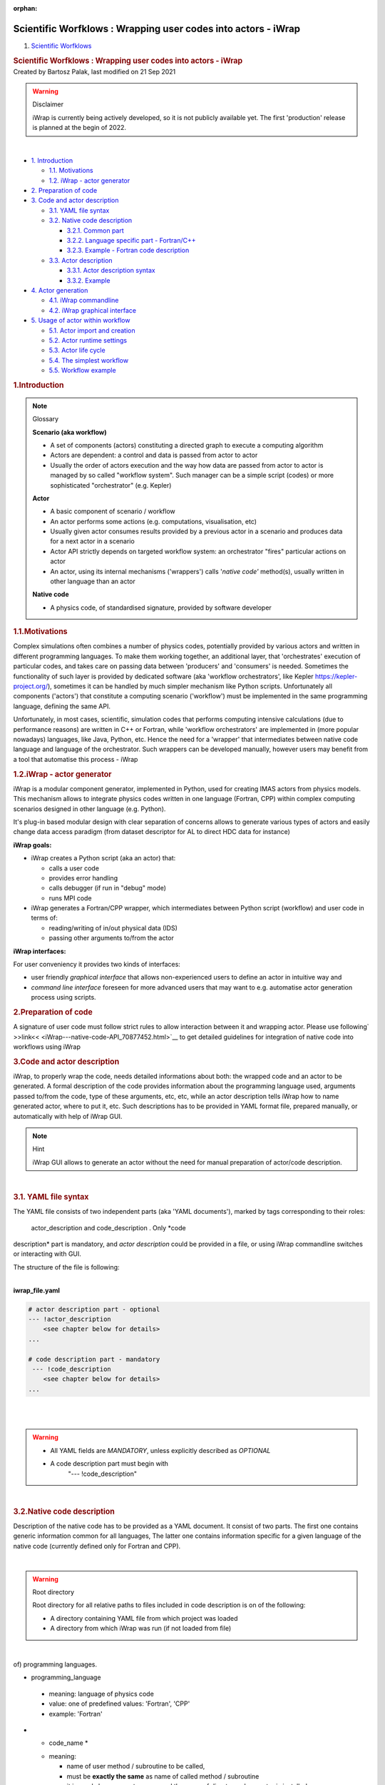 :orphan:
==============================================================
Scientific Worfklows : Wrapping user codes into actors - iWrap
==============================================================

.. container::
   :name: page

   .. container:: aui-page-panel
      :name: main

      .. container::
         :name: main-header

         .. container::
            :name: breadcrumb-section

            #. `Scientific Worfklows <index.html>`__

         .. rubric:: Scientific Worfklows : Wrapping user codes into
            actors - iWrap
            :name: title-heading
            :class: pagetitle

      .. container:: view
         :name: content

         .. container:: page-metadata

            Created by Bartosz Palak, last modified on 21 Sep 2021

         .. container:: wiki-content group
            :name: main-content

            .. container::
            .. warning::

               Disclaimer

               .. container:: confluence-information-macro-body

                  iWrap is currently being actively developed, so it is
                  not publicly available yet. The first 'production'
                  release is planned at the begin of 2022. 

            | 

            .. container:: toc-macro rbtoc1637669703080

               -  `1.
                  Introduction <#WrappingusercodesintoactorsiWrap-Introduction>`__

                  -  `1.1.
                     Motivations <#WrappingusercodesintoactorsiWrap-Motivations>`__
                  -  `1.2. iWrap - actor
                     generator <#WrappingusercodesintoactorsiWrap-iWrap-actorgenerator>`__

               -  `2. Preparation of
                  code <#WrappingusercodesintoactorsiWrap-Preparationofcode>`__
               -  `3. Code and actor
                  description <#WrappingusercodesintoactorsiWrap-Codeandactordescription>`__

                  -  `3.1.  YAML file
                     syntax <#WrappingusercodesintoactorsiWrap-YAMLfilesyntax>`__
                  -  `3.2. Native code
                     description <#WrappingusercodesintoactorsiWrap-Nativecodedescription>`__

                     -  `3.2.1. Common
                        part <#WrappingusercodesintoactorsiWrap-Commonpart>`__
                     -  `3.2.2. Language specific part -
                        Fortran/C++ <#WrappingusercodesintoactorsiWrap-Languagespecificpart-Fortran/C++>`__
                     -  `3.2.3. Example - Fortran code
                        description <#WrappingusercodesintoactorsiWrap-Example-Fortrancodedescription>`__

                  -  `3.3. Actor
                     description <#WrappingusercodesintoactorsiWrap-Actordescription>`__

                     -  `3.3.1. Actor description
                        syntax <#WrappingusercodesintoactorsiWrap-Actordescriptionsyntax>`__
                     -  `3.3.2.
                        Example <#WrappingusercodesintoactorsiWrap-Example>`__

               -  `4. Actor
                  generation <#WrappingusercodesintoactorsiWrap-Actorgeneration>`__

                  -  `4.1. iWrap
                     commandline <#WrappingusercodesintoactorsiWrap-iWrapcommandline>`__
                  -  `4.2.  iWrap graphical
                     interface <#WrappingusercodesintoactorsiWrap-iWrapgraphicalinterface>`__

               -  `5. Usage of actor within
                  workflow <#WrappingusercodesintoactorsiWrap-Usageofactorwithinworkflow>`__

                  -  `5.1. Actor import
                     and creation <#WrappingusercodesintoactorsiWrap-Actorimportandcreation>`__
                  -  `5.2. Actor runtime
                     settings <#WrappingusercodesintoactorsiWrap-Actorruntimesettings>`__
                  -  `5.3. Actor life
                     cycle <#WrappingusercodesintoactorsiWrap-Actorlifecycle>`__
                  -  `5.4. The simplest
                     workflow <#WrappingusercodesintoactorsiWrap-Thesimplestworkflow>`__
                  -  `5.5.  Workflow
                     example <#WrappingusercodesintoactorsiWrap-Workflowexample>`__

            .. rubric:: 1.Introduction
               :name: WrappingusercodesintoactorsiWrap-Introduction

            .. container::
            .. note::

               .. container:: confluence-information-macro-body

                  Glossary

                  **Scenario (aka workflow)**

                  -  A set of components (actors) constituting a
                     directed graph to execute a computing algorithm
                  -  Actors are dependent: a control and data is passed
                     from actor to actor
                  -  Usually the order of actors execution and the way
                     how data are passed from actor to actor is managed
                     by so called "workflow system". Such manager can be
                     a simple script (codes) or more sophisticated
                     "orchestrator" (e.g. Kepler)

                  **Actor**

                  -  A basic component of scenario / workflow

                  -  An actor performs some actions (e.g. computations,
                     visualisation, etc)

                  -  Usually given actor consumes results provided by a
                     previous actor in a scenario and produces data for
                     a next actor in a scenario

                  -  Actor API strictly depends on targeted workflow
                     system: an orchestrator "fires" particular actions
                     on actor 

                  -  An actor, using its internal mechanisms
                     ('wrappers') calls '*native code'* method(s),
                     usually written in other language than an actor  

                  **Native code**

                  -  A physics code, of standardised signature, provided
                     by software developer 

            .. rubric:: 1.1.Motivations
               :name: WrappingusercodesintoactorsiWrap-Motivations

            Complex simulations often combines a number of physics
            codes, potentially provided by various actors and written in
            different programming languages. To make them working
            together, an additional layer, that 'orchestrates' execution
            of particular codes, and takes care on passing data between
            'producers' and 'consumers' is needed. Sometimes the
            functionality of such layer is provided by dedicated
            software (aka 'workflow orchestrators', like Kepler
            https://kepler-project.org/), sometimes it can be handled by
            much simpler mechanism like Python scripts.  Unfortunately
            all components ('actors') that constitute a computing
            scenario ('workflow') must be implemented in the same
            programming language, defining the same API.

            Unfortunately, in most cases, scientific, simulation codes
            that performs computing intensive calculations  (due to
            performance reasons) are written in C++ or Fortran, while
            'workflow orchestrators' are implemented in (more popular
            nowadays) languages, like Java, Python, etc. Hence the need
            for a 'wrapper' that intermediates between native code
            language and language of the orchestrator. Such wrappers can
            be developed manually, however users may benefit from a tool
            that automatise this process - iWrap

            .. rubric:: 1.2.iWrap - actor generator
               :name: WrappingusercodesintoactorsiWrap-iWrap-actorgenerator

            |image1|

            iWrap is a modular component generator, implemented in
            Python, used for creating IMAS actors from physics models.
            This mechanism allows to integrate physics codes written in
            one language (Fortran, CPP) within complex computing
            scenarios designed in other language (e.g. Python).

            It's plug-in based modular design with clear separation of
            concerns allows to generate various types of actors and
            easily change data access paradigm (from dataset descriptor
            for AL to direct HDC data for instance)

            **iWrap goals:**

            -  iWrap creates a Python script (aka an actor) that:

               -  calls a user code
               -  provides error handling
               -  calls debugger (if run in "debug" mode)
               -  runs MPI code

            -  iWrap generates a Fortran/CPP wrapper, which
               intermediates between Python script (workflow) and user
               code in terms of:

               -  reading/writing of in/out physical data (IDS)
               -  passing other arguments to/from the actor

            **iWrap interfaces:**

            For user conveniency it provides two kinds of interfaces:

            -  user friendly *graphical interface* that allows
               non-experienced users to define an actor in intuitive way
               and 
            -  *command line interface* foreseen for more advanced users
               that may want to e.g. automatise actor generation process
               using scripts.

            .. rubric:: 2.Preparation of code
               :name: WrappingusercodesintoactorsiWrap-Preparationofcode

            A signature of user code must follow strict rules to allow
            interaction between it and wrapping actor.  Please use
            following\ ` >>link<< <iWrap---native-code-API_70877452.html>`__\  to
            get detailed guidelines for integration of native code into
            workflows using iWrap  

            .. rubric:: 3.Code and actor description
               :name: WrappingusercodesintoactorsiWrap-Codeandactordescription

            iWrap, to properly wrap the code, needs detailed
            informations about both: the wrapped code and an actor to be
            generated. A formal description of the code provides
            information about the programming language used, arguments
            passed to/from the code, type of these arguments, etc, etc,
            while an actor description tells iWrap how to name generated
            actor, where to put it, etc. Such descriptions has to be
            provided in YAML format file, prepared manually, or
            automatically with help of iWrap GUI.

            .. container::
            .. note::

               Hint

               .. container:: confluence-information-macro-body

                  iWrap GUI allows to generate an actor without the need
                  for manual preparation of actor/code description. 

            | 

            .. rubric:: 3.1. YAML file syntax
               :name: WrappingusercodesintoactorsiWrap-YAMLfilesyntax

            The YAML file consists of two independent parts (aka 'YAML
            documents'), marked by tags corresponding to their roles:
              actor_description   and   code_description  . Only *code
            description* part is mandatory, and  *actor description*
            could be provided in a file, or using iWrap commandline
            switches or interacting with GUI.

            The structure of the file is following:

            | 

            .. container:: code panel pdl

               .. container:: codeHeader panelHeader pdl

                  **iwrap_file.yaml**

               .. container:: codeContent panelContent pdl

                  .. code:: 

                     # actor description part - optional 
                     --- !actor_description
                         <see chapter below for details>
                     ...

                     # code description part - mandatory
                      --- !code_description  
                         <see chapter below for details> 
                     ...
                      

            | 

            | 

            .. container::
            .. warning::

               .. container:: confluence-information-macro-body

                  -  All YAML fields are *MANDATORY*, unless explicitly
                     described as *OPTIONAL*
                  -  A code description part must begin with
                       "--- !code_description"   

            | 

            .. rubric:: 3.2.Native code description
               :name: WrappingusercodesintoactorsiWrap-Nativecodedescription

            Description of the native code has to be provided as a YAML
            document. It consist of two parts. The first one contains
            generic information common for all languages, The latter one
            contains information specific for a given language of the
            native code (currently defined only for Fortran and CPP). 

            | 

            .. container::
            .. warning::

               Root directory

               .. container:: confluence-information-macro-body

                  Root directory for all relative paths to files
                  included in code description is on of the following:

                  -  A directory containing YAML file from which project
                     was loaded

                  -  A directory from which iWrap was run (if not loaded
                     from file)

            | 

            .. rubric:: 3.2.1.Common part
               :name: WrappingusercodesintoactorsiWrap-Commonpart

             Generic information common for all (or at least majority
            of) programming languages.

            -    programming_language   

               -  meaning:  language of physics code
               -  value: one of predefined values: 'Fortran', 'CPP'
               -  example: 'Fortran'

            -  *  code_name  * 

               -  meaning:

                  -  name of user method / subroutine to be called,
                  -  must be \ **exactly the same** as name of called
                     method / subroutine
                  -  it is used also as an actor name and the name of
                     directory where actor is installed

               -  value: string
               -  example: 'my_subroutine' 

            -  *  data_type  * 

               -  meaning: data type handled by the physics code
               -  value: 'legacy' (currently only 'Legacy IDS' type has
                  been implemented)
               -  example: 'legacy'

            -  *  arguments   * *- *\ list of arguments

               -  argument definition: 

                  -  *name*:

                     -  meaning: user defined argument name
                     -  value: string
                     -  example: equilibrium00   

                  -  *type*:

                     -  meaning: a type of an IDS argument
                     -  value: 

                        -  predefined name of one of the IDSes

                     -  example: 'equilibrium' 

                  -  intent

                     -  meaning: determines if given argument is input
                        or output one
                     -  value: predefined - string "IN", "OUT"

            -    code_path:   

               -  meaning: path to system library (C, CPP) , script
                  (Python), etc containing the physics code, including
                  method/subroutine to be run
               -  value: string, valid path to file
               -  example: 'any text'  

            -  *  code_parameters  *\ ** ** - a structure containing
                 parameters   and schema   entry  :

               -    parameters   :

                  -  meaning: path to XML file containing user defined
                     parameters of the physics code
                  -  value: string, valid path to file
                  -  example: './code_parameters/parameters.xml'

               -    schema   :

                  -  meaning: path to XSD file contains schema of XML
                     parameters, to be able to validate them
                  -  value: string, valid path to file
                  -  example: './code_parameters/parameters.xsd'

            -  *  documentation   :*

               -  meaning: human readable description of native code
               -  value: string
               -  example: 'any text'

            .. rubric:: 3.2.2.Language specific part - Fortran/C++
               :name: WrappingusercodesintoactorsiWrap-Languagespecificpart-Fortran/C++

            -    compiler   :

               -  meaning: the name/vendor of the compiler (and not
                  compiler command!) used to compile native codes
               -  value: string, one of vendors of compilers, currently:
                  'Intel' or 'GCC'
               -  example: 'Intel'

            -    mpi_flavour   

               -  meaning: MPI compiler flavour to be used
               -  values: string, one of:  MPICH, MPICH2, MVAPICH2,
                  OpenMPI, etc.
               -  example 'MPICH2'

            -    open_mp   :

               -  meaning: if user code should be compiled with OpenMP
                  flag
               -  values: boolean
               -  example 'true'

            -  *  system_libraries   :*

               -  meaning: a list of system libraries, managed
                  using *pkg-config*\  mechanism,  that has to be used
                  while native code linking

               -  value: a list of system libraries names, as they are
                  published by *pkg-config* 

               -  example: 

                  .. container:: table-wrap

                     +-----------------------------------------------------------------------+
                     | |   - fftw3f                                                          |
                     | |   - glib                                                            |
                     | |   - mkl                                                             |
                     +-----------------------------------------------------------------------+

            -    custom_libraries   :

               -  meaning: additional libraries, not managed
                  by *pkg-config*\  mechanism, necessary to link of the
                  physics code\ * *:

               -  value:  a list of paths to libraries 

               -  example: 

                  .. container:: table-wrap

                     +-----------------------------------+
                     | |   - ./lib/custom/libcustom1.a   |
                     | |   - ./lib/custom/libcustom2.a   |
                     +-----------------------------------+

            .. rubric:: 3.2.3.Example - Fortran code description
               :name: WrappingusercodesintoactorsiWrap-Example-Fortrancodedescription
               :class: auto-cursor-target

            | 

            .. container:: code panel pdl

               .. container:: codeHeader panelHeader pdl

                  **fortran_code.yaml**

               .. container:: codeContent panelContent pdl

                  .. code:: 

                     --- !code_description
                     programming_language: Fortran
                     code_name: demo_code
                     data_type: legacy
                     arguments:
                     -   name: equilibrium00
                         type: equilibrium
                         intent: IN
                     -   name: equilibrium11
                         type: equilibrium
                         intent: OUT
                     code_path: ./lib/libmy_lib.a
                     code_parameters:
                         parameters: ./code_paramneters/parameters.xml
                         schema: ./code_paramneters/parameters.xsd
                     documentation: 'Lorem ipsum dolor sit amet, consectetur adipiscing elit, sed do
                         eiusmod tempor incididunt ut labore et dolore magna aliqua. Ut enim ad minim
                         veniam... '
                     language_specific:
                         compiler: Intel
                         mpi_flavour: MPICH2
                         open_mp: false
                         system_libraries:
                         - fftw3f
                         - glib
                         - mkl
                         custom_libraries:
                         - ./lib/custom/libcustom1.a
                         - ./lib/custom/libcustom2.a

            .. rubric:: 3.3.Actor description
               :name: WrappingusercodesintoactorsiWrap-Actordescription

            .. container::
            .. warning::

               .. container:: confluence-information-macro-body

                  -  All YAML fields are *MANDATORY*, unless explicitly
                     described as *OPTIONAL*
                  -  An actor description part must begin with
                       "--- !actor_description"   

            .. rubric:: 3.3.1.Actor description syntax
               :name: WrappingusercodesintoactorsiWrap-Actordescriptionsyntax

            | 

            -  *  actor_name   :*

               -  meaning: the arbitrary, user defined name of the
                  actor. It determines: the name of class to be
                  generated and directory where actor will be put
               -  value: string
               -  example: 'core2dist'

            -  *  actor_type  :*

               -  meaning:  
               -  values: 'python' (currently only python type has been
                  implemented)
               -  example 

            -  *  data_type  :*

               -  meaning: data type handled at the workflow level 
               -  value: 'legacy' (currently only 'Legacy IDS' type has
                  been implemented)
               -  example: 'legacy'

            -  *  install_dir  :*

               -  optional parameter
               -  meaning:  user chosen folder, where an actor will be
                  installed
               -  values: string, 
               -  example : /my/working/dir/IWRAP_ACTORS
               -  if not defined, a default installation directory will
                  be used

            .. rubric:: 3.3.2.Example
               :name: WrappingusercodesintoactorsiWrap-Example

            .. container:: code panel pdl

               .. container:: codeHeader panelHeader pdl

                  **actor_description.yaml**

               .. container:: codeContent panelContent pdl

                  .. code:: 

                     --- !actor_description
                     actor_name: core2dist
                     actor_type: python
                     data_type: legacy
                     install_dir:  /my/working/dir/IWRAP_ACTORS
                     ...

            .. rubric:: 4.Actor generation
               :name: WrappingusercodesintoactorsiWrap-Actorgeneration

            .. rubric:: 4.1.iWrap commandline
               :name: WrappingusercodesintoactorsiWrap-iWrapcommandline

            Once YAML file is prepared it can be used for generation of
            an actor using iWrap commandline.

            .. container:: code panel pdl

               .. container:: codeContent panelContent pdl

                  .. code:: 

                     usage: iwrap [-h] [-a ACTOR_NAME] [-t ACTOR_TYPE] [-d DATA_TYPE] [-f FILE]

                     optional arguments:
                       -h, --help            show this help message and exit

                     Actor generation:
                       -a ACTOR_NAME, --actor-name ACTOR_NAME
                                             user defined name of the actor
                       -t ACTOR_TYPE, --actor-type ACTOR_TYPE
                                             type of an actor to be generated
                       -d DATA_TYPE, --data-type DATA_TYPE
                                             type of data to be used by the actor
                       -f FILE, --file FILE  a path to code/actor description *.yaml file

            | 

            If YAML file contains  both code description and actor
            description parts, no additional switches are required.

            .. container:: code panel pdl

               .. container:: codeContent panelContent pdl

                  .. code:: 

                     shell> iwrap -f actor_and_code_descriptions.yaml

            | 

            If YAML contains only code description, additional
            information necessary to generate an actor must be provided.
            An actor name is mandatory switch in such case, while the
            other arguments (actor and data type) are optional - if they
            are absent, default values are used.

            .. container:: code panel pdl

               .. container:: codeContent panelContent pdl

                  .. code:: 

                     shell> iwrap -a actor_name -f code_descriptions.yaml

            | 

            .. rubric:: 4.2. iWrap graphical interface
               :name: WrappingusercodesintoactorsiWrap-iWrapgraphicalinterface

            `>>here<< <iWrap---graphical-interface_70877876.html>`__

            .. rubric:: 5.Usage of actor within workflow
               :name: WrappingusercodesintoactorsiWrap-Usageofactorwithinworkflow

            .. rubric:: 5.1.Actor import and creation
               :name: WrappingusercodesintoactorsiWrap-Actorimportandcreation

            To make an actor class visible inside a workflow script it
            has to be imported:

            .. container:: code panel pdl

               .. container:: codeContent panelContent pdl

                  .. code:: 

                     from <actor_package>.actor import <actor_class> 

            In a current version
            both: *<actor_package>* and *<actor_class>*  are set to the
            same value provided by user as an *'actor name'.*

            To import an actor named e.g. *'physics_ii*' a correct
            import will look like:

            .. container:: code panel pdl

               .. container:: codeContent panelContent pdl

                  .. code:: 

                     from physics_ii.actor import physics_ii 

            An actor instance can be created using already imported
            actor class in 'usual pythonic' way:

            .. container:: code panel pdl

               .. container:: codeContent panelContent pdl

                  .. code:: 

                     actor_object = <actor name>()
                     e.g.
                     actor_object = physics_ii()

            .. rubric:: 5.2.Actor runtime settings
               :name: WrappingusercodesintoactorsiWrap-Actorruntimesettings

            Among the actor properties one is especially important:
              runtime_settings.    This property tells the wrapper how
            native code should be run and defines:

            -  Run mode

               -  Defined by setting:
                    <actor name>.runtime_settings.run_mode = value  

               -  Import of enumerated values:
                    from <actor name>.python_common.job_settings import RunMode   

               -    RunMode.NORMAL   (default) - native code is called
                  directly from Python, within the same process (and
                  environment) that workflow script. Usually system
                  resources, shared with other Python threads are
                  limited, however this mode is suitable for most of the
                  actors.   

               -    RunMode.STANDALONE   - an actor runs native code as
                  executable in a separate system process, having its
                  own environment and (usually) bigger system resources
                  available. This mode is suitable e.g. for memory
                  demanding code.

               -  Example: 

                  .. container:: code panel pdl

                     .. container:: codeContent panelContent pdl

                        .. code:: 

                           from physics_ii.python_common.job_settings import RunMode
                           self.physics_ii.runtime_settings.run_mode = RunMode.STANDALONE

            -  Debug mode:

               -  Defined by setting:
                    <actor name>.runtime_settings.debug_mode = value  

               -  Import of enumerated values:
                    from <actor name>.python_common.job_settings import DebugMode   

               -    DebugMode.STANDALONE   - similarly to STANDALONE
                  *run mode* - an actor runs *native code as executable
                  in a separate system process*, but this time under
                  debugger control. Debugged code can be run several
                  times. To proceed with workflow execution is enough to
                  close the debugger. This debugging mode is suitable
                  for most of the purposes.   

               -    DebugMode.ATTACH   - an actor runs *a debugger as
                  parallel process, attaching it to a running workflow*
                  and setting breakpoint on wrapped native code of the
                  debugged actor.  Because debugger attaches to a
                  workflow (and not a particular actor) killing debugged
                  process kills the whole workflow. This mode has to be
                  chosen if the issue within code cannot be reproduced
                  in STANDALONE mode and the issue results from actor
                  interdependencies (e.g. one actor overwrites memory of
                  the other one).

               -  Example: 

                  .. container:: code panel pdl

                     .. container:: codeContent panelContent pdl

                        .. code:: 

                           from physics_ii.python_common.job_settings import DebugMode
                           self.physics_ii.runtime_settings.run_mode = DebugMode.STANDALONE

            -  MPI settings

               -  Currently only number of nodes to run a code in
                  parallel are defined
               -  Defined by setting:
                    <actor name>.runtime_settings.mpi.number_of_processes = value  
               -  Please note: 

                  -  MPI code is run always in standalone mode
                  -  If a native code is not marked as 'MPI' during
                     actor generation, this setting is ignored

            -  IDS storage settings:

               -  This attribute defines settings of temporary storage
                  being used while passing IDSes between an actor and
                  native code.
               -  Defined by setting:
                    <actor name>.runtime_settings.ids_storage.<storage_parameter> = value  
               -  Storage parameters that can be set:

                  -    db_name:   

                     -  Meaning: name of data base to be used
                     -  Default value: 'tmp'

                  -    shot:  

                     -  Meaning - shot number
                     -  Default value - 9999

                  -    run   :

                     -  Meaning - run number
                     -  Default value - 9999

                  -    backend:  

                     -  Meaning - backend to be used
                     -  Default value -   imas.imasdef.MEMORY_BACKEND   

                  -    persistent_backend   

                     -  Meaning - backend to be used when temporary data
                        cannot be stored in memory (e.g. while running
                        actor in a standalone mode, when a native code
                        is run as separate process, so it doesn't share
                        memory with other actors.
                     -  Default value -  imas.imasdef.MDSPLUS_BACKEND

               -  Please note: for most of the purposes it is fine to
                  not set this property and leave default values
                  unchanged.

            -  Other settings - not yet implemented:

               -  Sandbox settings
               -  Batch job settings
               -  OpenMP settings

            .. rubric:: 5.3.Actor life cycle
               :name: WrappingusercodesintoactorsiWrap-Actorlifecycle

            During its 'life' an actor goes through several states, that
            can be passed only in a strict order:

            -  Creation of the object

               .. container:: code panel pdl

                  .. container:: codeContent panelContent pdl

                     .. code:: 

                        actor_object = <actor name>()
                        e.g.
                        actor_object = physics_ii()

            -  Setting up the runtime settings

               -  Tuning up the actor before its initialization and
                  native code execution

               -  See chapter above

            -  Actor initialisation:

               -  Calling   initialize()   method of the actor to
                  perform internal initialisation actions

                  .. container:: code panel pdl

                     .. container:: codeContent panelContent pdl

                        .. code:: 

                           actor_object.initialize()

            -  Native code call:

               -  This step can be repeated an arbitrary number of times

               -  

                  .. container:: code panel pdl

                     .. container:: codeContent panelContent pdl

                        .. code:: 

                             <output IDS or list of IDSes> = actor_object(<input IDS/IDSes>)  
                           e.g.
                             output_distribution_sources = actor_object(input_core_profiles)         

            -  Actor finalisation

               -  Calling   finalize()   method of the actor to perform
                  internal finalisation actions

                  .. container:: code panel pdl

                     .. container:: codeContent panelContent pdl

                        .. code:: 

                           actor_object.finalize()

            .. rubric:: 5.4.The simplest workflow
               :name: WrappingusercodesintoactorsiWrap-Thesimplestworkflow

            A skeleton of the very simple workflow could be implemented
            like this:

            .. container:: code panel pdl

               .. container:: codeContent panelContent pdl

                  .. code:: 

                     # Import of the actor class
                     from <actor name>.actor import <actor name> 

                     # Creation of actor object
                     actor_object = <actor name>()

                     # Reading input data
                     ...

                     # Setting up runtime properties (if necessary)
                     ...

                     # Actor initialisation
                     actor_object.initialize()

                     # Native code run     
                     <output IDS or list of IDSes>  = actor_object(<input IDS/IDSes>)  

                     # Actor finalisation
                     actor_object.finalize()

                     # Saving output data
                     ...

            | 

            .. rubric:: 5.5. Workflow example
               :name: WrappingusercodesintoactorsiWrap-Workflowexample

            .. container:: code panel pdl

               .. container:: codeContent panelContent pdl

                  .. code:: 

                     import sys
                     import imas, os

                     from core2dist.actor import core2dist
                     from core2dist.python_common.job_settings import RunMode, DebugMode

                     class ExampleWorkflowManager:

                         def __init__(self):
                             self.actor_cp2ds = core2dist()
                             self.input_entry = None
                             self.output_entry = None

                         def init_workflow(self):

                             # INPUT/OUTPUT CONFIGURATION
                             shot                = 134174
                             run_in              = 37
                             input_user_or_path  = 'public'
                             input_database      = 'iter'
                             run_out             = 10
                             output_user_or_path = os.getenv('USER')
                             output_database     = input_database

                             # OPEN INPUT DATAFILE TO GET DATA FROM IMAS SCENARIO DATABASE
                             print('=> Open input datafile')
                             self.input_entry = imas.DBEntry(imas.imasdef.MDSPLUS_BACKEND,input_database,shot,run_in,input_user_or_path)
                             self.input_entry.open()
                             
                             # CREATE OUTPUT DATAFILE
                             print('=> Create output datafile')
                             self.output_entry = imas.DBEntry(imas.imasdef.MDSPLUS_BACKEND,output_database,shot,run_out,output_user_or_path)
                             self.output_entry.create()

                             # # # # # # # # Initialization of ALL actors  # # # # # # # #
                              #self.actor_cp2ds.runtime_settings.debug_mode = DebugMode.STANDALONE
                              self.actor_cp2ds.initialize()
                         
                         def execute_workflow(self):
                             # READ INPUT IDSS FROM LOCAL DATABASE
                             print('=> Read input IDSs')
                             input_core_profiles = self.input_entry.get('core_profiles')

                             # EXECUTE PHYSICS CODE
                             print('=> Execute physics code')

                             output_distribution_sources = self.actor_cp2ds(input_core_profiles)        
                             
                             # SAVE IDSS INTO OUTPUT FILE
                             print('=> Export output IDSs to local database')
                             self.output_entry.put(output_distribution_sources)
                             print('Done exporting.')

                         def end_workflow(self):
                             
                             # Finalise ALL actors 
                             self.actor_cp2ds.finalize()

                             #other finalisation actions
                             self.input_entry.close()
                             self.output_entry.close()

                     manager = ExampleWorkflowManager()

                     manager.init_workflow()
                     manager.execute_workflow()
                     manager.end_workflow()

            | 

            | 

            | 

            | 

         .. container:: pageSection group

            .. container:: pageSectionHeader

               .. rubric:: Attachments:
                  :name: attachments
                  :class: pageSectionTitle

            .. container:: greybox

               |image2|
               `image2021-9-3_13-6-52.png <attachments/70877391/70877442.png>`__
               (image/png)

   .. container::
      :name: footer

      .. container:: section footer-body

         Document generated by Confluence on 23 Nov 2021 13:15

         .. container::
            :name: footer-logo

            `Atlassian <http://www.atlassian.com/>`__

.. |image1| image:: attachments/70877391/70877442.png
   :class: confluence-embedded-image image-center
   :height: 400px
.. |image2| image:: images/icons/bullet_blue.gif
   :width: 8px
   :height: 8px
